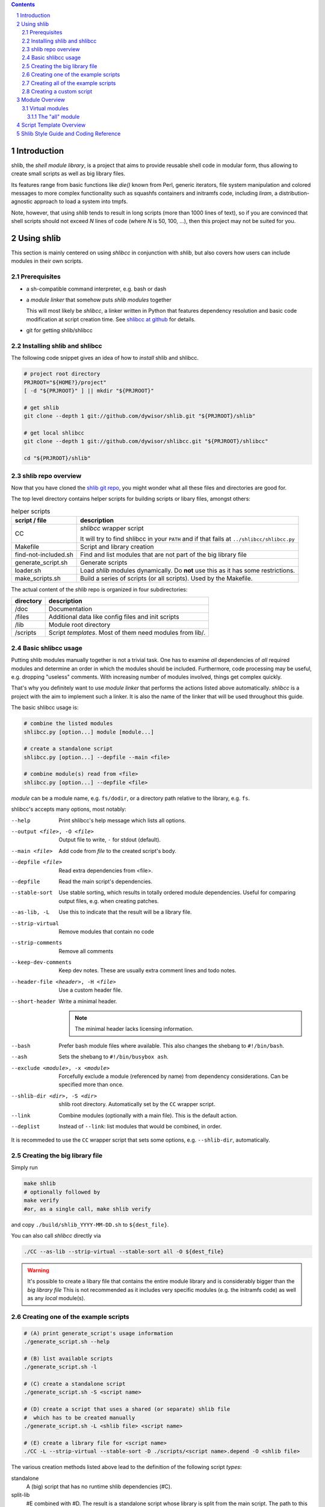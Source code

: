 .. _shlibcc at github:
   https://github.com/dywisor/shlibcc

.. _shlib git repo:
   https://github.com/dywisor/shlib

.. sectnum::

.. contents::
   :backlinks: top

==============
 Introduction
==============

shlib, the *shell module library*, is a project that aims to provide reusable
shell code in modular form, thus allowing to create small scripts as well as
big library files.

Its features range from basic functions like *die()* known from Perl,
generic iterators, file system manipulation and colored messages to more
complex functionality such as squashfs containers and initramfs code, including
*liram*, a distribution-agnostic approach to load a system into tmpfs.

Note, however, that using *shlib* tends to result in long scripts (more than
1000 lines of text), so if you are convinced that shell scripts should not
exceed *N* lines of code (where *N* is 50, 100, ...), then this project may
not be suited for you.


=============
 Using shlib
=============

This section is mainly centered on using *shlibcc* in conjunction with
*shlib*, but also covers how users can include modules in their own scripts.

---------------
 Prerequisites
---------------

* a sh-compatible command interpreter, e.g. bash or dash
* a *module linker* that somehow puts *shlib modules* together

  This will most likely be *shlibcc*, a linker written in Python that features
  dependency resolution and basic code modification at script creation time.
  See `shlibcc at github`_ for details.
* git for getting shlib/shlibcc

------------------------------
 Installing shlib and shlibcc
------------------------------

The following code snippet gives an idea of how to *install* shlib and shlibcc.

..  code:: text

   # project root directory
   PRJROOT="${HOME?}/project"
   [ -d "${PRJROOT}" ] || mkdir "${PRJROOT}"

   # get shlib
   git clone --depth 1 git://github.com/dywisor/shlib.git "${PRJROOT}/shlib"

   # get local shlibcc
   git clone --depth 1 git://github.com/dywisor/shlibcc.git "${PRJROOT}/shlibcc"

   cd "${PRJROOT}/shlib"

---------------------
 shlib repo overview
---------------------

Now that you have cloned the `shlib git repo`_,
you might wonder what all these files and directories are good for.

The top level directory contains helper scripts for building scripts or
libary files, amongst others:

..  table:: helper scripts

   +----------------------+--------------------------------------------------+
   | script / file        | description                                      |
   +======================+==================================================+
   | CC                   | *shlibcc* wrapper script                         |
   |                      |                                                  |
   |                      | It will try to find shlibcc in your ``PATH`` and |
   |                      | if that fails at ``../shlibcc/shlibcc.py``       |
   +----------------------+--------------------------------------------------+
   | Makefile             | Script and library creation                      |
   +----------------------+--------------------------------------------------+
   | find-not-included.sh | Find and list modules that are not part of the   |
   |                      | big library file                                 |
   +----------------------+--------------------------------------------------+
   | generate_script.sh   | Generate scripts                                 |
   +----------------------+--------------------------------------------------+
   | loader.sh            | Load *shlib* modules dynamically. Do **not** use |
   |                      | this as it has some restrictions.                |
   +----------------------+--------------------------------------------------+
   | make_scripts.sh      | Build a series of scripts (or all scripts).      |
   |                      | Used by the Makefile.                            |
   +----------------------+--------------------------------------------------+

The actual content of the *shlib* repo is organized in four subdirectories:

.. table::

   +-----------+-------------------------------------------------------------+
   | directory | description                                                 |
   +===========+=============================================================+
   | /doc      | Documentation                                               |
   +-----------+-------------------------------------------------------------+
   | /files    | Additional data like config files and init scripts          |
   +-----------+-------------------------------------------------------------+
   | /lib      | Module root directory                                       |
   +-----------+-------------------------------------------------------------+
   | /scripts  | Script *templates*. Most of them need modules from lib/.    |
   +-----------+-------------------------------------------------------------+


---------------------
 Basic shlibcc usage
---------------------

Putting shlib modules manually together is not a trivial task. One has to
examine *all* dependencies of *all* required modules and determine an order
in which the modules should be included.
Furthermore, code processing may be useful, e.g. dropping "useless" comments.
With increasing number of modules involved, things get complex quickly.

That's why you definitely want to use *module linker* that performs the
actions listed above automatically. *shlibcc* is a project with the aim to
implement such a linker. It is also the name of the linker that will be used
throughout this guide.

The basic shlibcc usage is:

.. code:: sh

   # combine the listed modules
   shlibcc.py [option...] module [module...]

   # create a standalone script
   shlibcc.py [option...] --depfile --main <file>

   # combine module(s) read from <file>
   shlibcc.py [option...] --depfile <file>

*module* can be a module name, e.g. ``fs/dodir``, or a directory path
relative to the library, e.g. ``fs``.

shlibcc's accepts many options, most notably:

--help
   Print shlibcc's help message which lists all options.

--output <file>, -O <file>
   Output file to write, ``-`` for stdout (default).

--main <file>
   Add code from *file* to the created script's body.

--depfile <file>
   Read extra dependencies from <file>.

--depfile
   Read the main script's dependencies.

--stable-sort
   Use stable sorting, which results in totally ordered module dependencies.
   Useful for comparing output files, e.g. when creating patches.

--as-lib, -L
   Use this to indicate that the result will be a library file.

--strip-virtual
   Remove modules that contain no code

--strip-comments
   Remove all comments

--keep-dev-comments
   Keep dev notes. These are usually extra comment lines and todo notes.

--header-file <header>, -H <file>
   Use a custom header file.

--short-header
   Write a minimal header.

   ..  Note::

      The minimal header lacks licensing information.

--bash
   Prefer bash module files where available. This also changes the shebang
   to ``#!/bin/bash``.

--ash
   Sets the shebang to ``#!/bin/busybox ash``.

--exclude <module>, -x <module>
   Forcefully exclude a module (referenced by name) from dependency considerations.
   Can be specified more than once.

--shlib-dir <dir>, -S <dir>
   shlib root directory. Automatically set by the ``CC`` wrapper script.

--link
   Combine modules (optionally with a main file).
   This is the default action.

--deplist
   Instead of ``--link``: list modules that would be combined, in order.


It is recommeded to use the ``CC`` wrapper script that sets some options,
e.g. ``--shlib-dir``, automatically.

-------------------------------
 Creating the big library file
-------------------------------

Simply run

..  code:: sh

   make shlib
   # optionally followed by
   make verify
   #or, as a single call, make shlib verify


and copy ``./build/shlib_YYYY-MM-DD.sh`` to ``${dest_file}``.

You can also call *shlibcc* directly via

..  code:: sh

   ./CC --as-lib --strip-virtual --stable-sort all -O ${dest_file}


.. Warning::

   It's possible to create a libary file that contains the entire module
   library and is considerably bigger than the *big library file*
   This is not recommended as it includes very specific modules (e.g.
   the initramfs code) as well as any *local* module(s).


..  _script generation:

-------------------------------------
 Creating one of the example scripts
-------------------------------------

.. code:: sh

   # (A) print generate_script's usage information
   ./generate_script.sh --help

   # (B) list available scripts
   ./generate_script.sh -l

   # (C) create a standalone script
   ./generate_script.sh -S <script name>

   # (D) create a script that uses a shared (or separate) shlib file
   #  which has to be created manually
   ./generate_script.sh -L <shlib file> <script name>

   # (E) create a library file for <script name>
   ./CC -L --strip-virtual --stable-sort -D ./scripts/<script name>.depend -O <shlib file>


The various creation methods listed above lead to the definition of the
following script *types*:

standalone
   A (big) script that has no runtime shlib dependencies (#C).

split-lib
   #E combined with #D. The result is a standalone script
   whose library is split from the main script.
   The path to this library has to be specified at script generation time.

linked
   The *all* library combined with #D. The script's dependencies have to be
   a subset of what's provided by the library file (this won't be checked!).
   The path to the *all* library has to be specified at script generation time.

manual
   Result of using *shlibcc* directly (or not using it at all) plus *somehow*
   including the module code in a script file.
   Just listed here for completeness, you're on your own when using this type.

-------------------------------------
 Creating all of the example scripts
-------------------------------------

There's an easy way to build all scripts found in the ``scripts`` directory:

..  code:: sh

   # create standalone scripts
   make scripts-standalone

   # create linked scripts
   make DEST=<shile file> scripts-linked


Any of the above commands creates all scripts in ``build/scripts``.


--------------------------
 Creating a custom script
--------------------------

This section describes how to add a script as *template* and build it
afterwards. This is one possible solution for creating custom scripts.
Refer to the previous chapters for alternatives.

A script *template* usually consists of two files, a *code file* that contains
the script's functionality and a *dependency file* that lists all required
shlib modules. These files have to be put into the same directory. The code
file's name must be exactly ``<script name>.sh``, whereas the dependency file's
name must be ``<script name>.depend``.

You can then create the script using already known methods, e.g. as a
standalone script:

.. code:: sh

   ./CC [option...] --main <script name>.sh --depfile


Another (and more convenient) way is to put your script into the ``scripts``
directory, preferably into ``scripts/local``.
This allows to use ``generate_script.sh`` as described in `script generation`_.

=================
 Module Overview
=================

TODO; lib/ dir

-----------------
 Virtual modules
-----------------

++++++++++++++++++
 The "all" module
++++++++++++++++++

TODO


==========================
 Script Template Overview
==========================

TODO; scripts/ dir


========================================
 Shlib Style Guide and Coding Reference
========================================

TODO
